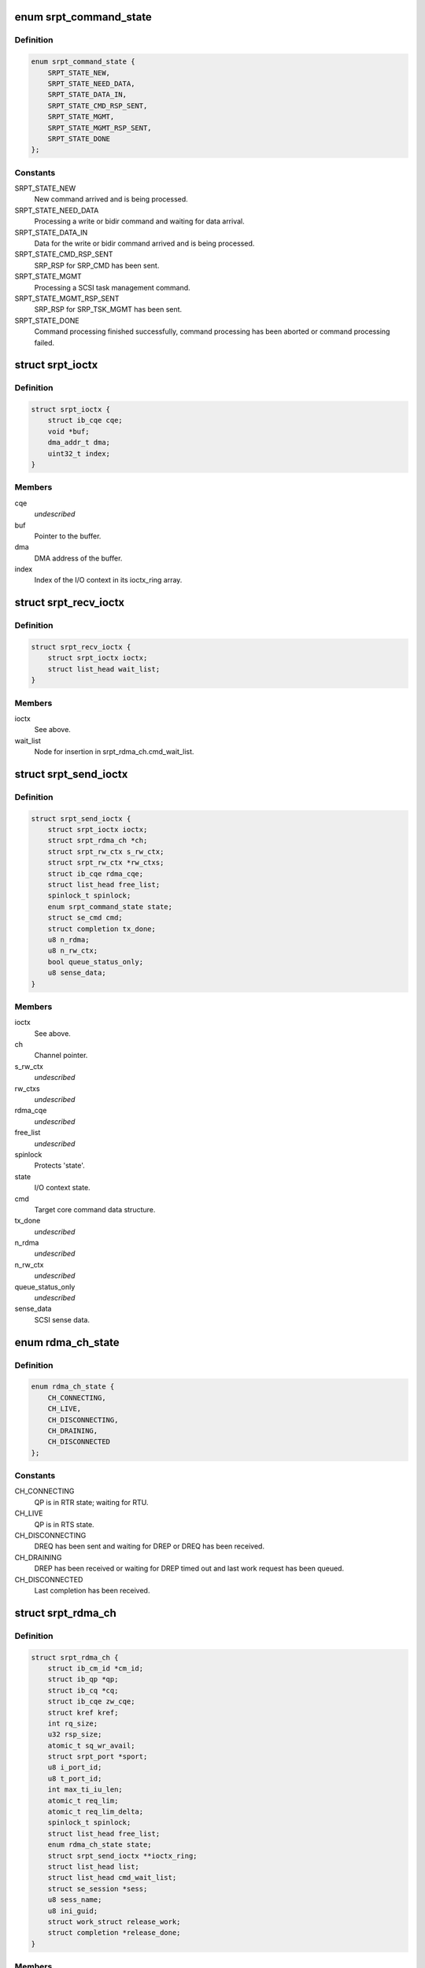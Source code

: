.. -*- coding: utf-8; mode: rst -*-
.. src-file: drivers/infiniband/ulp/srpt/ib_srpt.h

.. _`srpt_command_state`:

enum srpt_command_state
=======================

.. c:type:: enum srpt_command_state

    SCSI command state managed by SRPT.

.. _`srpt_command_state.definition`:

Definition
----------

.. code-block:: c

    enum srpt_command_state {
        SRPT_STATE_NEW,
        SRPT_STATE_NEED_DATA,
        SRPT_STATE_DATA_IN,
        SRPT_STATE_CMD_RSP_SENT,
        SRPT_STATE_MGMT,
        SRPT_STATE_MGMT_RSP_SENT,
        SRPT_STATE_DONE
    };

.. _`srpt_command_state.constants`:

Constants
---------

SRPT_STATE_NEW
    New command arrived and is being processed.

SRPT_STATE_NEED_DATA
    Processing a write or bidir command and waiting
    for data arrival.

SRPT_STATE_DATA_IN
    Data for the write or bidir command arrived and is
    being processed.

SRPT_STATE_CMD_RSP_SENT
    SRP_RSP for SRP_CMD has been sent.

SRPT_STATE_MGMT
    Processing a SCSI task management command.

SRPT_STATE_MGMT_RSP_SENT
    SRP_RSP for SRP_TSK_MGMT has been sent.

SRPT_STATE_DONE
    Command processing finished successfully, command
    processing has been aborted or command processing
    failed.

.. _`srpt_ioctx`:

struct srpt_ioctx
=================

.. c:type:: struct srpt_ioctx

    Shared SRPT I/O context information.

.. _`srpt_ioctx.definition`:

Definition
----------

.. code-block:: c

    struct srpt_ioctx {
        struct ib_cqe cqe;
        void *buf;
        dma_addr_t dma;
        uint32_t index;
    }

.. _`srpt_ioctx.members`:

Members
-------

cqe
    *undescribed*

buf
    Pointer to the buffer.

dma
    DMA address of the buffer.

index
    Index of the I/O context in its ioctx_ring array.

.. _`srpt_recv_ioctx`:

struct srpt_recv_ioctx
======================

.. c:type:: struct srpt_recv_ioctx

    SRPT receive I/O context.

.. _`srpt_recv_ioctx.definition`:

Definition
----------

.. code-block:: c

    struct srpt_recv_ioctx {
        struct srpt_ioctx ioctx;
        struct list_head wait_list;
    }

.. _`srpt_recv_ioctx.members`:

Members
-------

ioctx
    See above.

wait_list
    Node for insertion in srpt_rdma_ch.cmd_wait_list.

.. _`srpt_send_ioctx`:

struct srpt_send_ioctx
======================

.. c:type:: struct srpt_send_ioctx

    SRPT send I/O context.

.. _`srpt_send_ioctx.definition`:

Definition
----------

.. code-block:: c

    struct srpt_send_ioctx {
        struct srpt_ioctx ioctx;
        struct srpt_rdma_ch *ch;
        struct srpt_rw_ctx s_rw_ctx;
        struct srpt_rw_ctx *rw_ctxs;
        struct ib_cqe rdma_cqe;
        struct list_head free_list;
        spinlock_t spinlock;
        enum srpt_command_state state;
        struct se_cmd cmd;
        struct completion tx_done;
        u8 n_rdma;
        u8 n_rw_ctx;
        bool queue_status_only;
        u8 sense_data;
    }

.. _`srpt_send_ioctx.members`:

Members
-------

ioctx
    See above.

ch
    Channel pointer.

s_rw_ctx
    *undescribed*

rw_ctxs
    *undescribed*

rdma_cqe
    *undescribed*

free_list
    *undescribed*

spinlock
    Protects 'state'.

state
    I/O context state.

cmd
    Target core command data structure.

tx_done
    *undescribed*

n_rdma
    *undescribed*

n_rw_ctx
    *undescribed*

queue_status_only
    *undescribed*

sense_data
    SCSI sense data.

.. _`rdma_ch_state`:

enum rdma_ch_state
==================

.. c:type:: enum rdma_ch_state

    SRP channel state.

.. _`rdma_ch_state.definition`:

Definition
----------

.. code-block:: c

    enum rdma_ch_state {
        CH_CONNECTING,
        CH_LIVE,
        CH_DISCONNECTING,
        CH_DRAINING,
        CH_DISCONNECTED
    };

.. _`rdma_ch_state.constants`:

Constants
---------

CH_CONNECTING
    QP is in RTR state; waiting for RTU.

CH_LIVE
    QP is in RTS state.

CH_DISCONNECTING
    DREQ has been sent and waiting for DREP or DREQ has
    been received.

CH_DRAINING
    DREP has been received or waiting for DREP timed out
    and last work request has been queued.

CH_DISCONNECTED
    Last completion has been received.

.. _`srpt_rdma_ch`:

struct srpt_rdma_ch
===================

.. c:type:: struct srpt_rdma_ch

    RDMA channel.

.. _`srpt_rdma_ch.definition`:

Definition
----------

.. code-block:: c

    struct srpt_rdma_ch {
        struct ib_cm_id *cm_id;
        struct ib_qp *qp;
        struct ib_cq *cq;
        struct ib_cqe zw_cqe;
        struct kref kref;
        int rq_size;
        u32 rsp_size;
        atomic_t sq_wr_avail;
        struct srpt_port *sport;
        u8 i_port_id;
        u8 t_port_id;
        int max_ti_iu_len;
        atomic_t req_lim;
        atomic_t req_lim_delta;
        spinlock_t spinlock;
        struct list_head free_list;
        enum rdma_ch_state state;
        struct srpt_send_ioctx **ioctx_ring;
        struct list_head list;
        struct list_head cmd_wait_list;
        struct se_session *sess;
        u8 sess_name;
        u8 ini_guid;
        struct work_struct release_work;
        struct completion *release_done;
    }

.. _`srpt_rdma_ch.members`:

Members
-------

cm_id
    IB CM ID associated with the channel.

qp
    IB queue pair used for communicating over this channel.

cq
    IB completion queue for this channel.

zw_cqe
    *undescribed*

kref
    *undescribed*

rq_size
    IB receive queue size.
    \ ``rsp_size``\        IB response message size in bytes.

rsp_size
    *undescribed*

sq_wr_avail
    number of work requests available in the send queue.

sport
    pointer to the information of the HCA port used by this
    channel.

i_port_id
    128-bit initiator port identifier copied from SRP_LOGIN_REQ.

t_port_id
    128-bit target port identifier copied from SRP_LOGIN_REQ.

max_ti_iu_len
    maximum target-to-initiator information unit length.

req_lim
    request limit: maximum number of requests that may be sent
    by the initiator without having received a response.

req_lim_delta
    Number of credits not yet sent back to the initiator.

spinlock
    Protects free_list and state.

free_list
    Head of list with free send I/O contexts.

state
    channel state. See also enum rdma_ch_state.

ioctx_ring
    Send ring.

list
    Node for insertion in the srpt_device.rch_list list.

cmd_wait_list
    List of SCSI commands that arrived before the RTU event. This
    list contains struct srpt_ioctx elements and is protected
    against concurrent modification by the cm_id spinlock.

sess
    Session information associated with this SRP channel.

sess_name
    Session name.

ini_guid
    Initiator port GUID.

release_work
    Allows scheduling of \ :c:func:`srpt_release_channel`\ .

release_done
    Enables waiting for \ :c:func:`srpt_release_channel`\  completion.

.. _`srpt_port_attrib`:

struct srpt_port_attrib
=======================

.. c:type:: struct srpt_port_attrib

    Attributes for SRPT port

.. _`srpt_port_attrib.definition`:

Definition
----------

.. code-block:: c

    struct srpt_port_attrib {
        u32 srp_max_rdma_size;
        u32 srp_max_rsp_size;
        u32 srp_sq_size;
    }

.. _`srpt_port_attrib.members`:

Members
-------

srp_max_rdma_size
    Maximum size of SRP RDMA transfers for new connections.

srp_max_rsp_size
    Maximum size of SRP response messages in bytes.

srp_sq_size
    Shared receive queue (SRQ) size.

.. _`srpt_port`:

struct srpt_port
================

.. c:type:: struct srpt_port

    Information associated by SRPT with a single IB port.

.. _`srpt_port.definition`:

Definition
----------

.. code-block:: c

    struct srpt_port {
        struct srpt_device *sdev;
        struct ib_mad_agent *mad_agent;
        bool enabled;
        u8 port_guid;
        u8 port_gid;
        u8 port;
        u32 sm_lid;
        u32 lid;
        union ib_gid gid;
        struct work_struct work;
        struct se_portal_group port_guid_tpg;
        struct se_wwn port_guid_wwn;
        struct se_portal_group port_gid_tpg;
        struct se_wwn port_gid_wwn;
        struct srpt_port_attrib port_attrib;
    }

.. _`srpt_port.members`:

Members
-------

sdev
    backpointer to the HCA information.

mad_agent
    per-port management datagram processing information.

enabled
    Whether or not this target port is enabled.

port_guid
    ASCII representation of Port GUID

port_gid
    ASCII representation of Port GID

port
    one-based port number.

sm_lid
    cached value of the port's sm_lid.

lid
    cached value of the port's lid.

gid
    cached value of the port's gid.

work
    work structure for refreshing the aforementioned cached values.

port_guid_tpg
    TPG associated with target port GUID.

port_guid_wwn
    WWN associated with target port GUID.

port_gid_tpg
    TPG associated with target port GID.

port_gid_wwn
    WWN associated with target port GID.

port_attrib
    *undescribed*

.. _`srpt_device`:

struct srpt_device
==================

.. c:type:: struct srpt_device

    Information associated by SRPT with a single HCA.

.. _`srpt_device.definition`:

Definition
----------

.. code-block:: c

    struct srpt_device {
        struct ib_device *device;
        struct ib_pd *pd;
        struct ib_srq *srq;
        struct ib_cm_id *cm_id;
        int srq_size;
        struct srpt_recv_ioctx **ioctx_ring;
        struct list_head rch_list;
        wait_queue_head_t ch_releaseQ;
        struct mutex mutex;
        struct srpt_port port;
        struct ib_event_handler event_handler;
        struct list_head list;
    }

.. _`srpt_device.members`:

Members
-------

device
    Backpointer to the struct ib_device managed by the IB core.

pd
    IB protection domain.

srq
    Per-HCA SRQ (shared receive queue).

cm_id
    Connection identifier.

srq_size
    SRQ size.

ioctx_ring
    Per-HCA SRQ.

rch_list
    Per-device channel list -- see also srpt_rdma_ch.list.

ch_releaseQ
    Enables waiting for removal from rch_list.

mutex
    Protects rch_list.

port
    Information about the ports owned by this HCA.

event_handler
    Per-HCA asynchronous IB event handler.

list
    Node in srpt_dev_list.

.. This file was automatic generated / don't edit.


